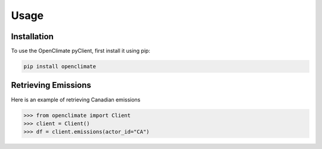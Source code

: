 Usage
=====

.. _installation:

Installation
------------

To use the OpenClimate pyClient, first install it using pip:

.. code-block:: console

   pip install openclimate

Retrieving Emissions
----------------

Here is an example of retrieving Canadian emissions

>>> from openclimate import Client
>>> client = Client()
>>> df = client.emissions(actor_id="CA")
